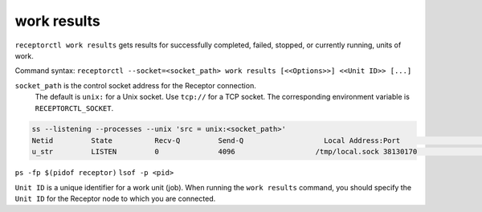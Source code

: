 ------------
work results
------------

.. contents::
   :local:

``receptorctl work results`` gets results for successfully completed, failed, stopped, or currently running, units of work.

Command syntax: ``receptorctl --socket=<socket_path> work results [<<Options>>] <<Unit ID>> [...]``

``socket_path`` is the control socket address for the Receptor connection.
   The default is ``unix:`` for a Unix socket.
   Use ``tcp://`` for a TCP socket.
   The corresponding environment variable is ``RECEPTORCTL_SOCKET``.

.. code-block:: text

  ss --listening --processes --unix 'src = unix:<socket_path>'
  Netid         State          Recv-Q         Send-Q                   Local Address:Port                     Peer Address:Port        Process
  u_str         LISTEN         0              4096                   /tmp/local.sock 38130170                            * 0            users:(("receptor",pid=3226769,fd=7))

``ps -fp $(pidof receptor)``
``lsof -p <pid>``

``Unit ID`` is a unique identifier for a work unit (job). When running the ``work results`` command, you should specify the ``Unit ID`` for the Receptor node to which you are connected.
